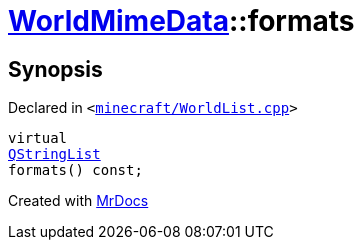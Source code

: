 [#WorldMimeData-formats]
= xref:WorldMimeData.adoc[WorldMimeData]::formats
:relfileprefix: ../
:mrdocs:


== Synopsis

Declared in `&lt;https://github.com/PrismLauncher/PrismLauncher/blob/develop/launcher/minecraft/WorldList.cpp#L307[minecraft&sol;WorldList&period;cpp]&gt;`

[source,cpp,subs="verbatim,replacements,macros,-callouts"]
----
virtual
xref:QStringList.adoc[QStringList]
formats() const;
----



[.small]#Created with https://www.mrdocs.com[MrDocs]#
